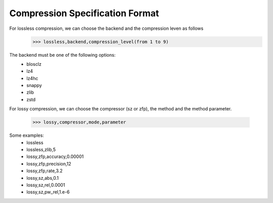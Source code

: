 Compression Specification Format
================================

For lossless compression, we can choose the backend and the compression leven as follows
    >>> lossless,backend,compression_level(from 1 to 9)

The backend must be one of the following options:
        - blosclz
        - lz4
        - lz4hc
        - snappy
        - zlib
        - zstd


For lossy compression, we can choose the compressor (sz or zfp),
the method and the method parameter.

    >>> lossy,compressor,mode,parameter

Some examples:
    - lossless
    - lossless,zlib,5
    - lossy,zfp,accuracy,0.00001
    - lossy,zfp,precision,12
    - lossy,zfp,rate,3.2
    - lossy,sz,abs,0.1
    - lossy,sz,rel,0.0001
    - lossy,sz,pw_rel,1.e-6

